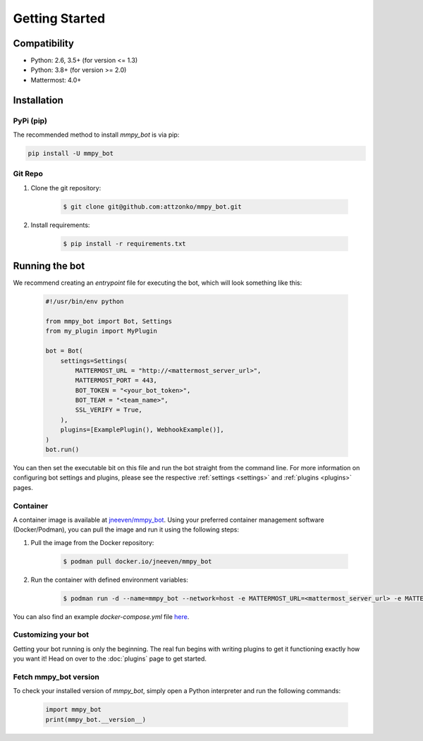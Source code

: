 .. _getting-started:

Getting Started
=================

Compatibility
-------------
* Python: 2.6, 3.5+ (for version <= 1.3)
* Python: 3.8+ (for version >= 2.0)
* Mattermost: 4.0+

Installation
------------

PyPi (pip)
##########
The recommended method to install `mmpy_bot` is via pip:

.. code-block:: python

    pip install -U mmpy_bot

Git Repo
########
#. Clone the git repository:

    .. code-block:: bash

        $ git clone git@github.com:attzonko/mmpy_bot.git

#. Install requirements:

    .. code-block:: bash

        $ pip install -r requirements.txt

Running the bot
---------------
We recommend creating an `entrypoint` file for executing the bot, which will look something like this:

    .. code-block:: python

        #!/usr/bin/env python

        from mmpy_bot import Bot, Settings
        from my_plugin import MyPlugin

        bot = Bot(
            settings=Settings(
                MATTERMOST_URL = "http://<mattermost_server_url>",
                MATTERMOST_PORT = 443,
                BOT_TOKEN = "<your_bot_token>",
                BOT_TEAM = "<team_name>",
                SSL_VERIFY = True,
            ),
            plugins=[ExamplePlugin(), WebhookExample()],
        )
        bot.run()

You can then set the executable bit on this file and run the bot straight from the command line.
For more information on configuring bot settings and plugins, please see the respective :ref:`settings <settings>` and :ref:`plugins <plugins>` pages.

Container
#########
A container image is available at `jneeven/mmpy_bot <https://hub.docker.com/r/jneeven/mmpy_bot>`_.
Using your preferred container management software (Docker/Podman), you can pull the image and run it using the following steps:

#. Pull the image from the Docker repository:

    .. code-block:: bash

        $ podman pull docker.io/jneeven/mmpy_bot

#. Run the container with defined environment variables:

    .. code-block:: bash

        $ podman run -d --name=mmpy_bot --network=host -e MATTERMOST_URL=<mattermost_server_url> -e MATTERMOST_PORT=<mattermost_server_port> -e BOT_TOKEN=<bot_token> docker.io/jneeven/mmpy_bot

You can also find an example `docker-compose.yml` file `here <https://github.com/attzonko/mmpy_bot/blob/master/docker-compose.yml>`_.

Customizing your bot
####################
Getting your bot running is only the beginning. The real fun begins with writing plugins to get it functioning exactly how you want it! Head on over to the :doc:`plugins` page to get started.

Fetch mmpy_bot version
####################
To check your installed version of `mmpy_bot`, simply open a Python interpreter and run the following commands:

    .. code-block:: python

        import mmpy_bot
        print(mmpy_bot.__version__)

